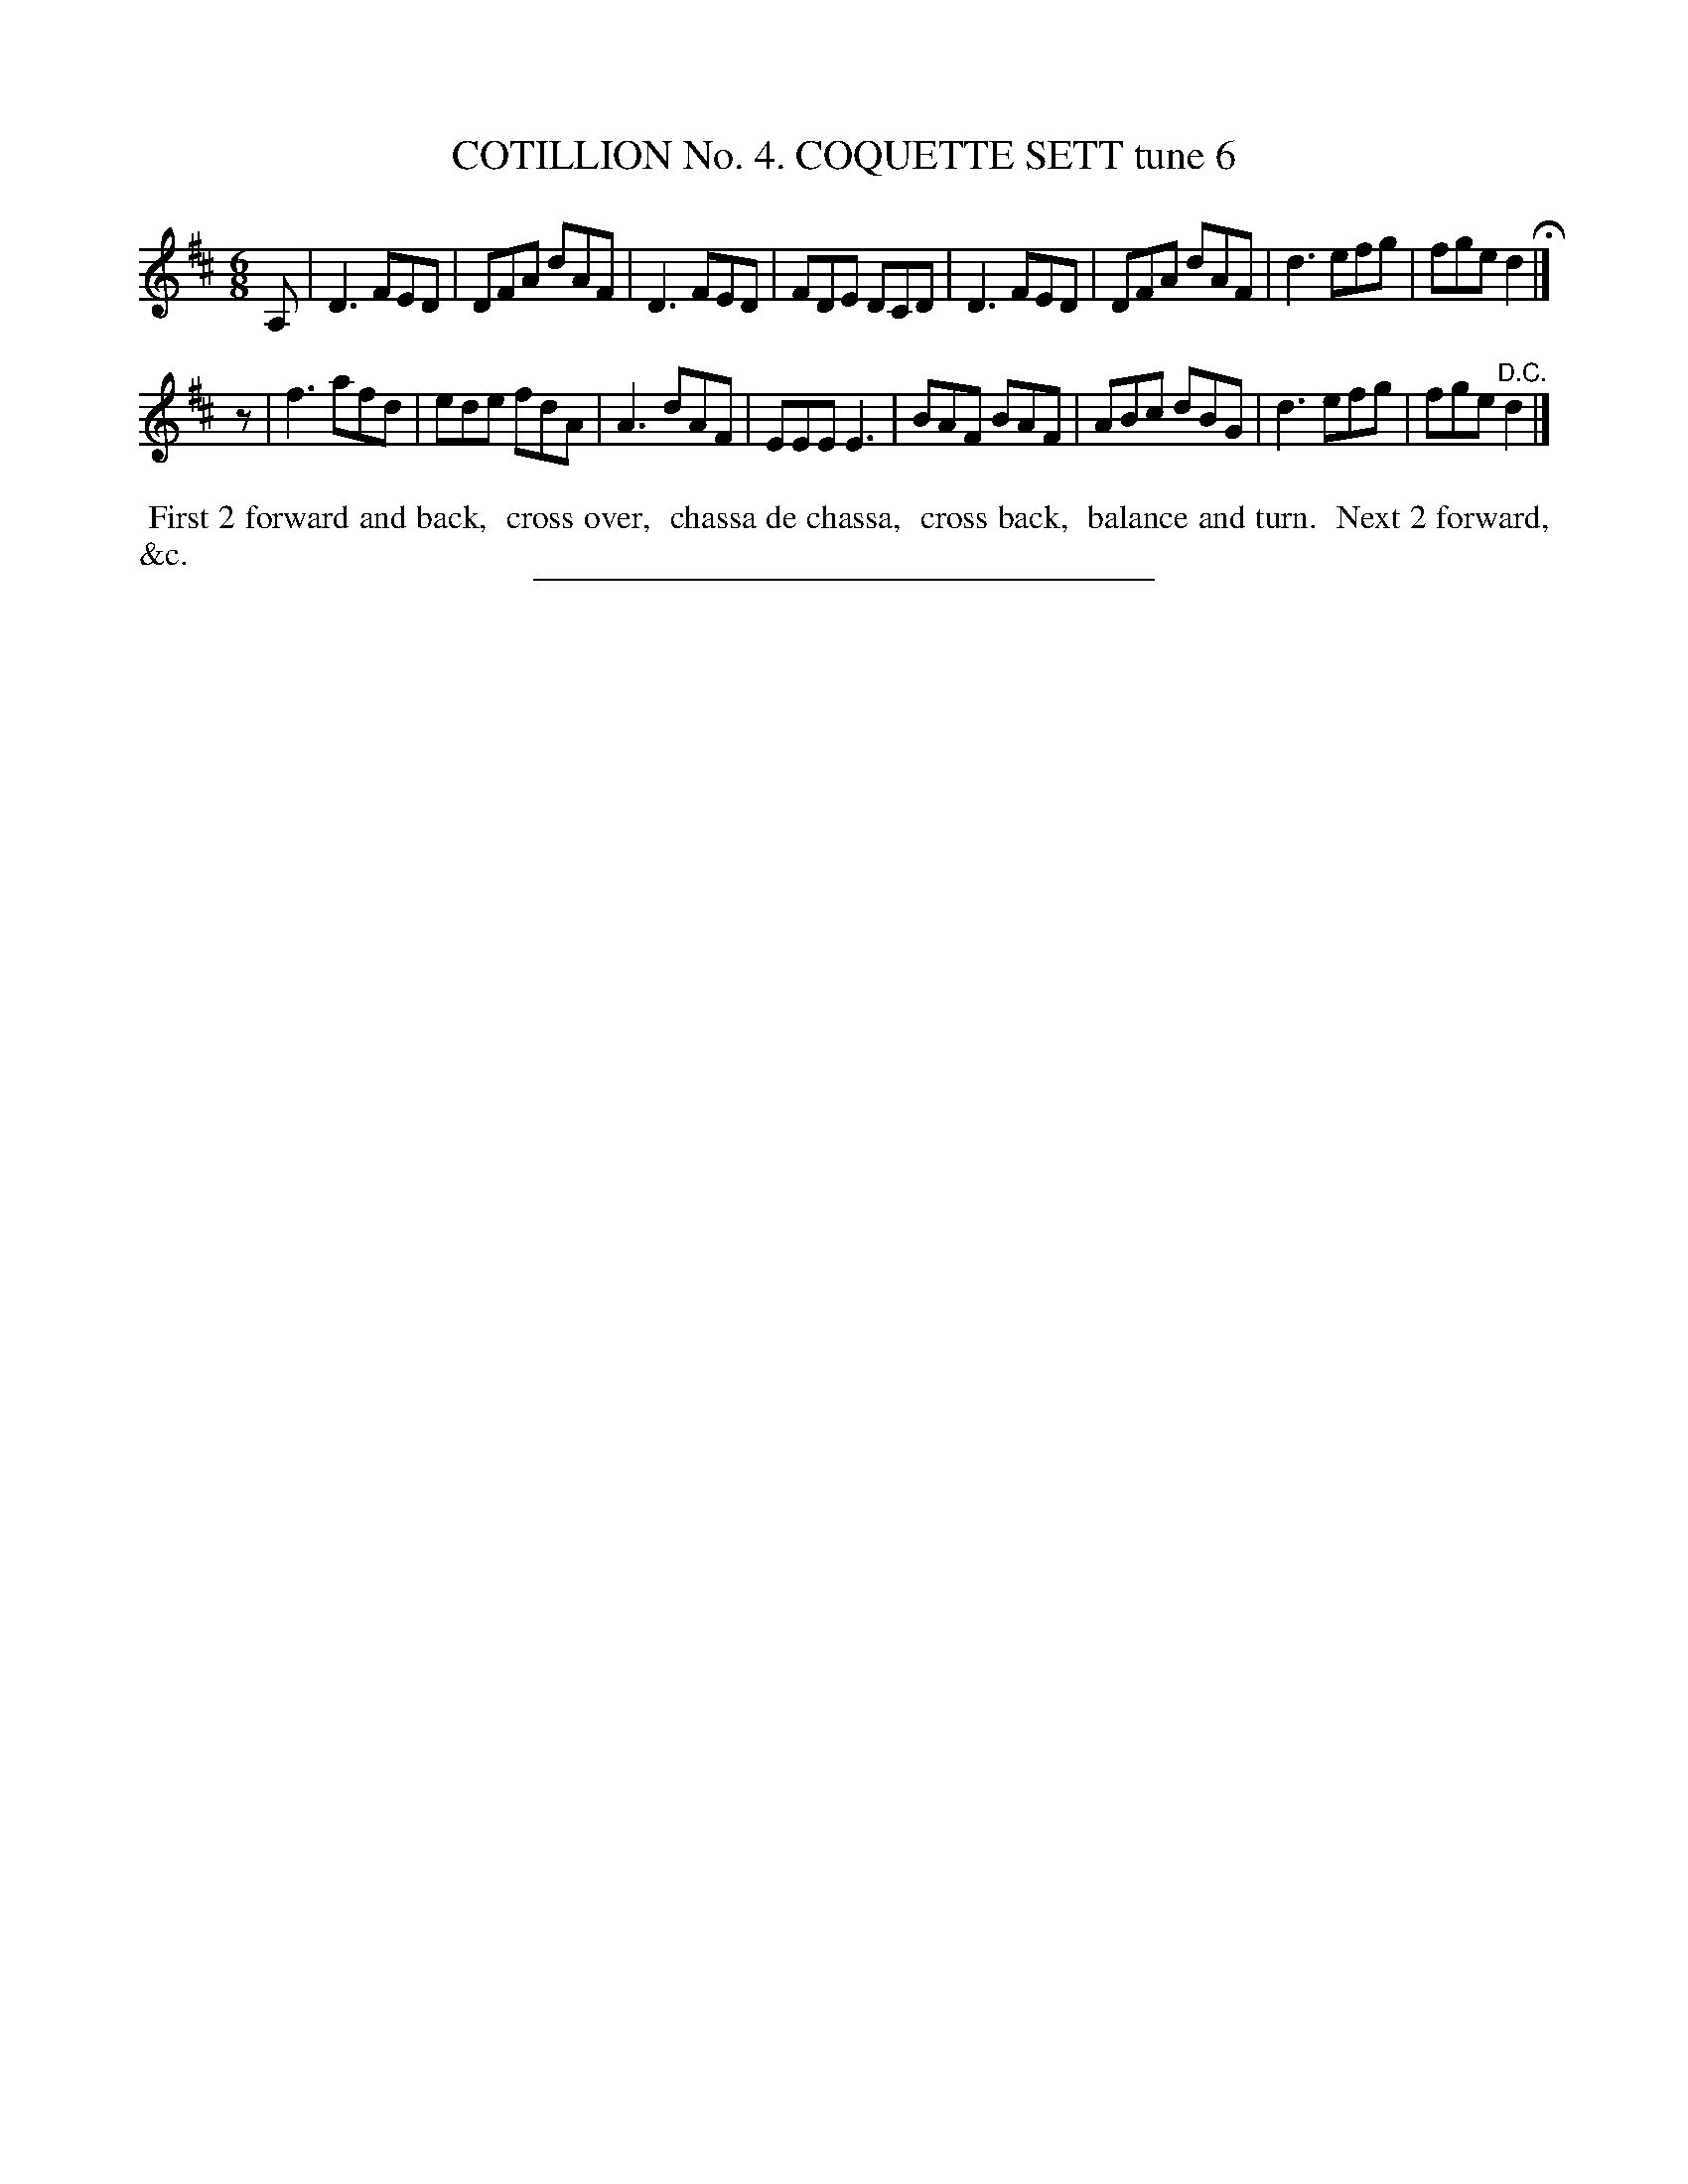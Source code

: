 X: 30853
T: COTILLION No. 4. COQUETTE SETT tune 6
%R: jig
N: This is version 1, for ABC software that doesn't understand tremolo notation.
B: Elias Howe "The Musician's Companion" Part 3 1844 p.85 #3
S: http://imslp.org/wiki/The_Musician's_Companion_(Howe,_Elias)
Z: 2015 John Chambers <jc:trillian.mit.edu>
M: 6/8
L: 1/8
K: D
% - - - - - - - - - - - - - - - - - - - - - - - - - - - - -
A, |\
D3 FED | DFA dAF | D3 FED | FDE DCD |\
D3 FED | DFA dAF | d3 efg | fge d2 H|]
z |\
f3 afd | ede fdA | A3 dAF | EEE E3 |\
BAF BAF | ABc dBG | d3 efg | fge "^D.C."d2 |]
% - - - - - - - - - - Dance description - - - - - - - - - -
%%begintext align
%% First 2 forward and back,
%% cross over,
%% chassa de chassa,
%% cross back,
%% balance and turn.
%% Next 2 forward, &c.
%%endtext
% - - - - - - - - - - - - - - - - - - - - - - - - - - - - -
%%sep 1 1 300
